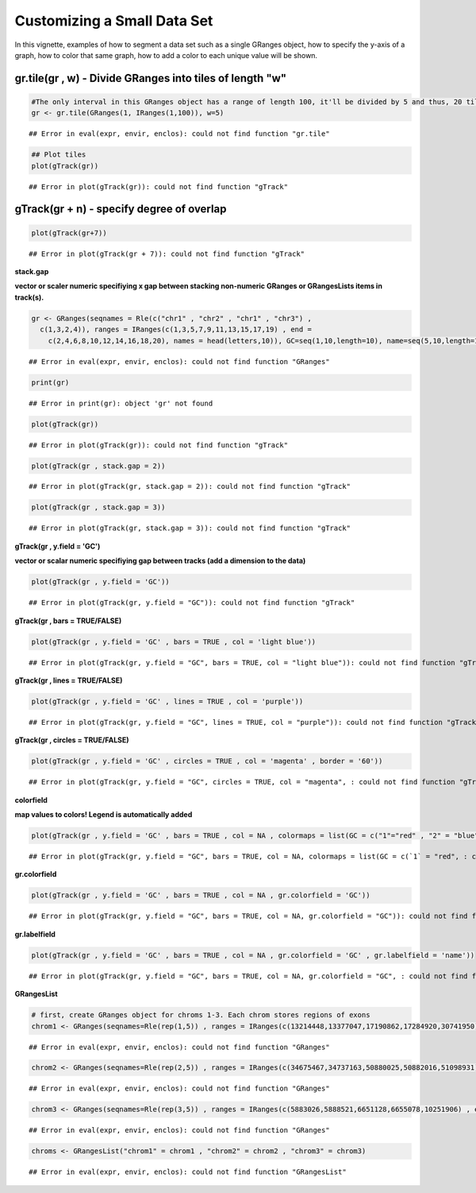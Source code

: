 Customizing a Small Data Set
===============================

In this vignette, examples of how to segment a data set such as a single GRanges object, how to specify the y-axis of a graph, how to color that same graph, how to add a color to each unique value will be shown. 

gr.tile(gr , w) - Divide GRanges into tiles of length "w"
~~~~~~~~~~~~~~~~~~~~~~~~~~~~~~~~~~~~~~~~~~~~~~~~~~~~~~~~


.. sourcecode:: r
    

    #The only interval in this GRanges object has a range of length 100, it'll be divided by 5 and thus, 20 tiles of length 5 will be returned.
    gr <- gr.tile(GRanges(1, IRanges(1,100)), w=5)


::

    ## Error in eval(expr, envir, enclos): could not find function "gr.tile"




.. sourcecode:: r
    

    ## Plot tiles 
    plot(gTrack(gr))


::

    ## Error in plot(gTrack(gr)): could not find function "gTrack"



gTrack(gr + n) - specify degree of overlap
~~~~~~~~~~~~~~~~~~~~~~~~~~~~~~~~~~~~
 

.. sourcecode:: r
    

    plot(gTrack(gr+7))


::

    ## Error in plot(gTrack(gr + 7)): could not find function "gTrack"



**stack.gap**

**vector or scaler numeric specifiying x gap between stacking non-numeric GRanges or GRangesLists items in track(s).**


.. sourcecode:: r
    

    gr <- GRanges(seqnames = Rle(c("chr1" , "chr2" , "chr1" , "chr3") ,
      c(1,3,2,4)), ranges = IRanges(c(1,3,5,7,9,11,13,15,17,19) , end =
        c(2,4,6,8,10,12,14,16,18,20), names = head(letters,10)), GC=seq(1,10,length=10), name=seq(5,10,length=10))


::

    ## Error in eval(expr, envir, enclos): could not find function "GRanges"


.. sourcecode:: r
    

    print(gr)


::

    ## Error in print(gr): object 'gr' not found




.. sourcecode:: r
    

    plot(gTrack(gr))


::

    ## Error in plot(gTrack(gr)): could not find function "gTrack"




.. sourcecode:: r
    

    plot(gTrack(gr , stack.gap = 2))


::

    ## Error in plot(gTrack(gr, stack.gap = 2)): could not find function "gTrack"




.. sourcecode:: r
    

    plot(gTrack(gr , stack.gap = 3))


::

    ## Error in plot(gTrack(gr, stack.gap = 3)): could not find function "gTrack"



**gTrack(gr , y.field = 'GC')**

**vector or scalar numeric specifiying gap between tracks (add a dimension to the data)**


.. sourcecode:: r
    

    plot(gTrack(gr , y.field = 'GC'))


::

    ## Error in plot(gTrack(gr, y.field = "GC")): could not find function "gTrack"



**gTrack(gr , bars = TRUE/FALSE)**


.. sourcecode:: r
    

    plot(gTrack(gr , y.field = 'GC' , bars = TRUE , col = 'light blue'))


::

    ## Error in plot(gTrack(gr, y.field = "GC", bars = TRUE, col = "light blue")): could not find function "gTrack"



**gTrack(gr , lines = TRUE/FALSE)**


.. sourcecode:: r
    

    plot(gTrack(gr , y.field = 'GC' , lines = TRUE , col = 'purple'))


::

    ## Error in plot(gTrack(gr, y.field = "GC", lines = TRUE, col = "purple")): could not find function "gTrack"



**gTrack(gr , circles = TRUE/FALSE)**


.. sourcecode:: r
    

    plot(gTrack(gr , y.field = 'GC' , circles = TRUE , col = 'magenta' , border = '60'))


::

    ## Error in plot(gTrack(gr, y.field = "GC", circles = TRUE, col = "magenta", : could not find function "gTrack"



**colorfield**

**map values to colors! Legend is automatically added**


.. sourcecode:: r
    

    plot(gTrack(gr , y.field = 'GC' , bars = TRUE , col = NA , colormaps = list(GC = c("1"="red" , "2" = "blue" , "3"="magenta", "4"="light blue" ,"5"="black" , "6"="green", "7"="brown" , "8"="pink", "9"="yellow", "10" = "orange")) ))


::

    ## Error in plot(gTrack(gr, y.field = "GC", bars = TRUE, col = NA, colormaps = list(GC = c(`1` = "red", : could not find function "gTrack"



**gr.colorfield**


.. sourcecode:: r
    

    plot(gTrack(gr , y.field = 'GC' , bars = TRUE , col = NA , gr.colorfield = 'GC'))


::

    ## Error in plot(gTrack(gr, y.field = "GC", bars = TRUE, col = NA, gr.colorfield = "GC")): could not find function "gTrack"



**gr.labelfield**


.. sourcecode:: r
    

    plot(gTrack(gr , y.field = 'GC' , bars = TRUE , col = NA , gr.colorfield = 'GC' , gr.labelfield = 'name'))


::

    ## Error in plot(gTrack(gr, y.field = "GC", bars = TRUE, col = NA, gr.colorfield = "GC", : could not find function "gTrack"



**GRangesList**


.. sourcecode:: r
    

    # first, create GRanges object for chroms 1-3. Each chrom stores regions of exons
    chrom1 <- GRanges(seqnames=Rle(rep(1,5)) , ranges = IRanges(c(13214448,13377047,17190862,17284920,30741950) , end=c(13376489,17190004,17283075,30741656,30745210)))


::

    ## Error in eval(expr, envir, enclos): could not find function "GRanges"


.. sourcecode:: r
    

    chrom2 <- GRanges(seqnames=Rle(rep(2,5)) , ranges = IRanges(c(34675467,34737163,50880025,50882016,51098931) , end = c(34737057,50879519,50880979,51089715,51099793)))


::

    ## Error in eval(expr, envir, enclos): could not find function "GRanges"


.. sourcecode:: r
    

    chrom3 <- GRanges(seqnames=Rle(rep(3,5)) , ranges = IRanges(c(5883026,5888521,6651128,6655078,10251906) , end = c(5887648,6646543,6653332,10245198,10254797)))


::

    ## Error in eval(expr, envir, enclos): could not find function "GRanges"


.. sourcecode:: r
    

    chroms <- GRangesList("chrom1" = chrom1 , "chrom2" = chrom2 , "chrom3" = chrom3)


::

    ## Error in eval(expr, envir, enclos): could not find function "GRangesList"


